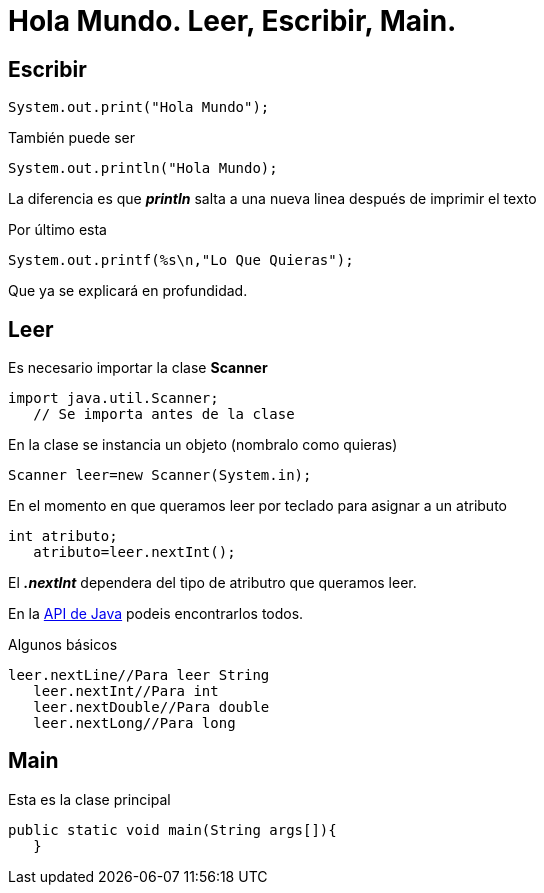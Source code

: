 = Hola Mundo. Leer, Escribir, Main.
:hp-tags: Simplemente Java


== Escribir

	System.out.print("Hola Mundo");
    
También puede ser

	System.out.println("Hola Mundo);
    
La diferencia es que *_println_* salta a una nueva linea después de imprimir el texto


Por último esta

	System.out.printf(%s\n,"Lo Que Quieras");

Que ya se explicará en profundidad.

== Leer

Es necesario importar la clase *Scanner*

	import java.util.Scanner;
    // Se importa antes de la clase

En la clase se instancia un objeto (nombralo como quieras)

	Scanner leer=new Scanner(System.in);
    
    
En el momento en que queramos leer por teclado para asignar a un atributo

	int atributo;
    atributo=leer.nextInt();

El *_.nextInt_* dependera del tipo de atributro que queramos leer.

En la http://docs.oracle.com/javase/8/docs/api/[API de Java] podeis encontrarlos todos.

Algunos básicos

	leer.nextLine//Para leer String
    leer.nextInt//Para int
    leer.nextDouble//Para double
    leer.nextLong//Para long
    

== Main

Esta es la clase principal

	public static void main(String args[]){  
    }

